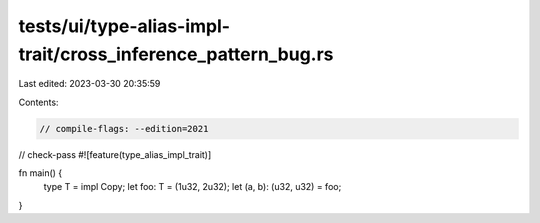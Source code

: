 tests/ui/type-alias-impl-trait/cross_inference_pattern_bug.rs
=============================================================

Last edited: 2023-03-30 20:35:59

Contents:

.. code-block:: rs

    // compile-flags: --edition=2021
// check-pass
#![feature(type_alias_impl_trait)]

fn main() {
    type T = impl Copy;
    let foo: T = (1u32, 2u32);
    let (a, b): (u32, u32) = foo;
}


